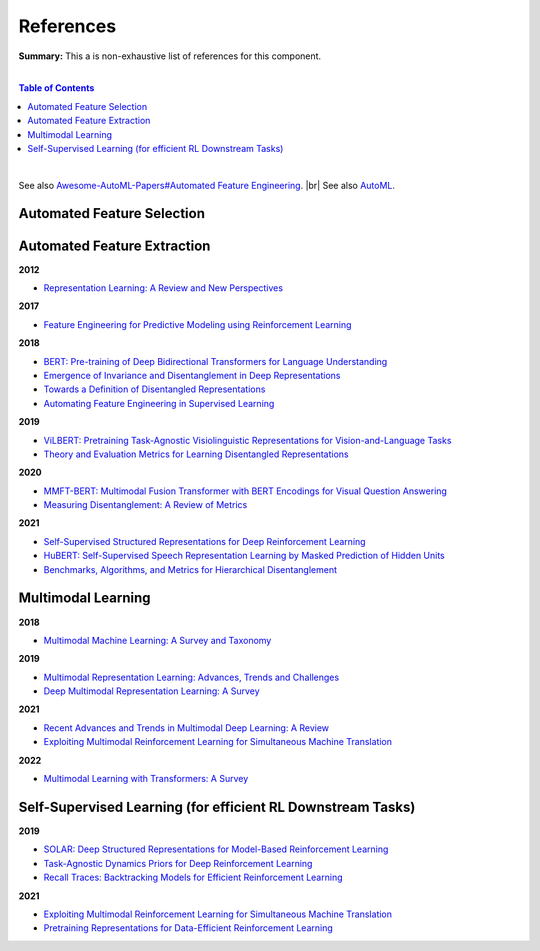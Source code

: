 .. |br| raw:: html

  <br/>
  
References
==========

**Summary:** This a is non-exhaustive list of references for this component.

|

.. contents:: **Table of Contents**

|

See also `Awesome-AutoML-Papers#Automated Feature Engineering <https://github.com/hibayesian/awesome-automl-papers#automated-feature-engineering>`_. |br|
See also `AutoML <https://github.com/GUT-AI/auto-ml/blob/master/references/README.rst>`_.


Automated Feature Selection
---------------------------


Automated Feature Extraction
----------------------------

**2012**

- `Representation Learning: A Review and New Perspectives <https://arxiv.org/pdf/1206.5538.pdf>`_

**2017**

- `Feature Engineering for Predictive Modeling using Reinforcement Learning <https://arxiv.org/pdf/1709.07150.pdf>`_

**2018**

- `BERT: Pre-training of Deep Bidirectional Transformers for Language Understanding <https://arxiv.org/pdf/1810.04805.pdf>`_
- `Emergence of Invariance and Disentanglement in Deep Representations <https://www.jmlr.org/papers/volume19/17-646/17-646.pdf>`_
- `Towards a Definition of Disentangled Representations <https://arxiv.org/pdf/1812.02230.pdf>`_
- `Automating Feature Engineering in Supervised Learning <https://udayankhurana.com/wp-content/uploads/2018/07/FEbook-Chapter9.pdf>`_

**2019**

- `ViLBERT: Pretraining Task-Agnostic Visiolinguistic Representations for Vision-and-Language Tasks <https://arxiv.org/pdf/1908.02265.pdf>`_
- `Theory and Evaluation Metrics for Learning Disentangled Representations <https://arxiv.org/pdf/1908.09961.pdf>`_

**2020**

- `MMFT-BERT: Multimodal Fusion Transformer with BERT Encodings for Visual Question Answering <https://arxiv.org/pdf/2010.14095.pdf>`_
- `Measuring Disentanglement: A Review of Metrics <https://arxiv.org/pdf/2012.09276.pdf>`_

**2021**

- `Self-Supervised Structured Representations for Deep Reinforcement Learning <https://openreview.net/pdf?id=lyzRAErG6Kv>`_
- `HuBERT: Self-Supervised Speech Representation Learning by Masked Prediction of Hidden Units <https://arxiv.org/pdf/2106.07447.pdf>`_
- `Benchmarks, Algorithms, and Metrics for Hierarchical Disentanglement <https://arxiv.org/pdf/2102.05185.pdf>`_

Multimodal Learning
-------------------

**2018**

- `Multimodal Machine Learning: A Survey and Taxonomy <https://arxiv.org/pdf/1705.09406.pdf>`_

**2019**

- `Multimodal Representation Learning: Advances, Trends and Challenges <https://ieeexplore.ieee.org/document/8949228>`_
- `Deep Multimodal Representation Learning: A Survey <https://ieeexplore.ieee.org/stamp/stamp.jsp?arnumber=8715409>`_

**2021**

- `Recent Advances and Trends in Multimodal Deep Learning: A Review <https://arxiv.org/pdf/2105.11087.pdf>`_
- `Exploiting Multimodal Reinforcement Learning for Simultaneous Machine Translation <https://arxiv.org/pdf/2102.11387.pdf>`_

**2022**

- `Multimodal Learning with Transformers: A Survey <https://arxiv.org/pdf/2206.06488.pdf>`_

Self-Supervised Learning (for efficient RL Downstream Tasks)
------------------------------------------------------------

**2019**

- `SOLAR: Deep Structured Representations for Model-Based Reinforcement Learning <http://proceedings.mlr.press/v97/zhang19m/zhang19m.pdf>`_
- `Task-Agnostic Dynamics Priors for Deep Reinforcement Learning <https://arxiv.org/pdf/1905.04819.pdf>`_
- `Recall Traces: Backtracking Models for Efficient Reinforcement Learning <https://arxiv.org/pdf/1804.00379.pdf>`_

**2021**

- `Exploiting Multimodal Reinforcement Learning for Simultaneous Machine Translation <https://arxiv.org/pdf/2102.11387.pdf>`_
- `Pretraining Representations for Data-Efficient Reinforcement Learning <https://arxiv.org/pdf/2106.04799.pdf>`_
